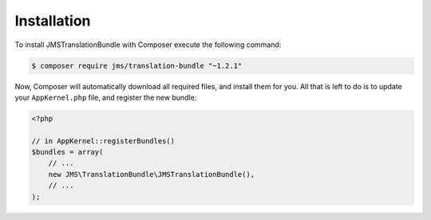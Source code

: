 Installation
============

To install JMSTranslationBundle with Composer execute the following command:

.. code-block :: bash

    $ composer require jms/translation-bundle "~1.2.1"
    
Now, Composer will automatically download all required files, and install them
for you. All that is left to do is to update your ``AppKernel.php`` file, and
register the new bundle:

.. code-block :: php

    <?php

    // in AppKernel::registerBundles()
    $bundles = array(
        // ...
        new JMS\TranslationBundle\JMSTranslationBundle(),
        // ...
    );
